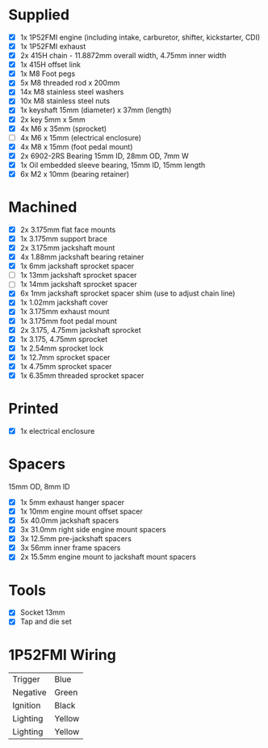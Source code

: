 * Supplied
+ [X] 1x 1P52FMI engine (including intake, carburetor, shifter, kickstarter, CDI)
+ [X] 1x 1P52FMI exhaust
+ [X] 2x 415H chain - 11.8872mm overall width, 4.75mm inner width
+ [X] 1x 415H offset link
+ [X] 1x M8 Foot pegs
+ [X] 5x M8 threaded rod x 200mm
+ [X] 14x M8 stainless steel washers
+ [X] 10x M8 stainless steel nuts
+ [X] 1x keyshaft 15mm (diameter) x 37mm (length)
+ [X] 2x key 5mm x 5mm
+ [X] 4x M6 x 35mm (sprocket)
+ [ ] 4x M6 x 15mm (electrical enclosure)
+ [X] 4x M8 x 15mm (foot pedal mount)
+ [X] 2x 6902-2RS Bearing 15mm ID, 28mm OD, 7mm W
+ [X] 1x Oil embedded sleeve bearing, 15mm ID, 15mm length
+ [X] 6x M2 x 10mm (bearing retainer)

* Machined
+ [X] 2x 3.175mm flat face mounts
+ [X] 1x 3.175mm support brace
+ [X] 2x 3.175mm jackshaft mount
+ [X] 4x 1.88mm jackshaft bearing retainer
+ [X] 1x 6mm jackshaft sprocket spacer
+ [ ] 1x 13mm jackshaft sprocket spacer
+ [ ] 1x 14mm jackshaft sprocket spacer
+ [X] 6x 1mm jackshaft sprocket spacer shim (use to adjust chain line)
+ [X] 1x 1.02mm jackshaft cover
+ [X] 1x 3.175mm exhaust mount
+ [X] 1x 3.175mm foot pedal mount
+ [X] 2x 3.175, 4.75mm jackshaft sprocket
+ [X] 1x 3.175, 4.75mm sprocket
+ [X] 1x 2.54mm sprocket lock
+ [X] 1x 12.7mm sprocket spacer
+ [X] 1x 4.75mm sprocket spacer
+ [X] 1x 6.35mm threaded sprocket spacer

* Printed
+ [X] 1x electrical enclosure

* Spacers
15mm OD, 8mm ID

+ [X] 1x 5mm exhaust hanger spacer
+ [X] 1x 10mm engine mount offset spacer
+ [X] 5x 40.0mm jackshaft spacers
+ [X] 3x 31.0mm right side engine mount spacers
+ [X] 3x 12.5mm pre-jackshaft spacers
+ [X] 3x 56mm inner frame spacers
+ [X] 2x 15.5mm engine mount to jackshaft mount spacers
 
* Tools
+ [X] Socket 13mm
+ [X] Tap and die set

* 1P52FMI Wiring
|----------+--------|
| Trigger  | Blue   |
| Negative | Green  |
| Ignition | Black  |
| Lighting | Yellow |
| Lighting | Yellow |
|----------+--------|
